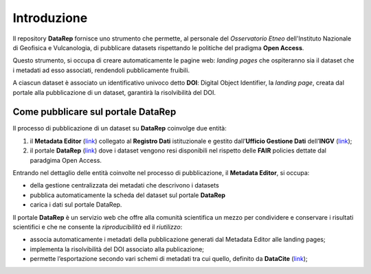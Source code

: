 Introduzione
============
Il repository **DataRep** fornisce uno strumento che permette, al personale del
*Osservatorio Etneo* dell'Instituto Nazionale di Geofisica e Vulcanologia, di
pubblicare datasets rispettando le politiche del pradigma **Open Access**.

Questo strumento, si occupa di creare automaticamente le pagine web: *landing
pages* che ospiteranno sia il dataset che i metadati ad esso associati,
rendendoli pubblicamente fruibili.

A ciascun dataset è associato un identificativo univoco detto **DOI**: Digital
Object Identifier, la *landing page*, creata dal portale alla pubblicazione di
un dataset, garantirà la risolvibilità del DOI.

Come pubblicare sul portale DataRep
-----------------------------------
Il processo di pubblicazione di un dataset su **DataRep** coinvolge due entità:

1. il **Metadata Editor** (`link <http://data.ingv.it/metadata>`_) collegato al
   **Registro Dati** istituzionale e gestito dall’**Ufficio Gestione Dati**
   dell’**INGV** (`link <https://istituto.ingv.it/it/50-archivi-e-banche-dati/1760-ufficio-gestione-dati.html>`_);
2. il portale **DataRep** (`link <https://oedatarep.ct.ingv.it>`_) dove i dataset
   vengono resi disponibili nel rispetto delle **FAIR** policies dettate dal
   paradgima Open Access.

Entrando nel dettaglio delle entità coinvolte nel processo di pubblicazione, il
**Metadata Editor**, si occupa:

- della gestione centralizzata dei metadati che descrivono i datasets
- pubblica automaticamente la scheda del dataset sul portale **DataRep**
- carica i dati sul portale DataRep.

Il portale **DataRep** è un servizio web che offre alla comunità scientifica un
mezzo per condividere e conservare i risultati scientifici e che ne consente la
*riproducibilità* ed il *riutilizzo*:

- associa automaticamente i metadati della pubblicazione generati dal Metadata
  Editor alle landing pages;
- implementa la risolvibilità del DOI associato alla publicazione;
- permette l’esportazione secondo vari schemi di metadati tra cui quello,
  definito da **DataCite** (`link <https://schema.datacite.org>`_);
